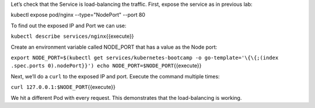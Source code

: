 Let’s check that the Service is load-balancing the traffic. First, expose the service as in previous lab:

kubectl expose pod/nginx --type="NodePort" --port 80

To find out the exposed IP and Port we can use:

``kubectl describe services/nginx``\ {{execute}}

Create an environment variable called NODE\_PORT that has a value as the
Node port:

``export NODE_PORT=$(kubectl get services/kubernetes-bootcamp -o go-template='\{\{;(index .spec.ports 0).nodePort}}') echo NODE_PORT=$NODE_PORT``\ {{execute}}

Next, we’ll do a ``curl`` to the exposed IP and port. Execute the
command multiple times:

``curl 127.0.0.1:$NODE_PORT``\ {{execute}}

We hit a different Pod with every request. This demonstrates that the
load-balancing is working.
